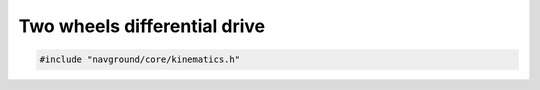 =============================
Two wheels differential drive
=============================

.. code-block:: cpp
   
   #include "navground/core/kinematics.h"

.. doxygenclass:: navground::core::TwoWheelsDifferentialDriveKinematics
   :members: